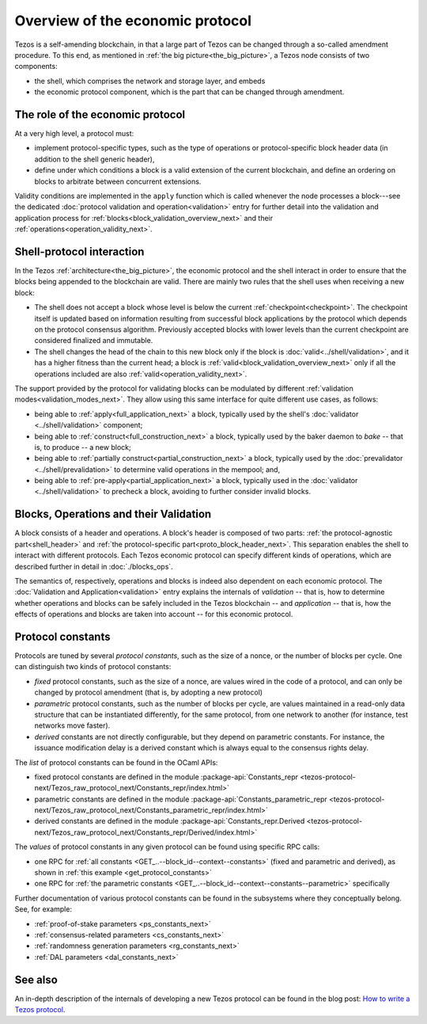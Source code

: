 Overview of the economic protocol
=================================

Tezos is a self-amending blockchain, in that a large part of Tezos can be
changed through a so-called amendment procedure. To this end, as mentioned in
:ref:`the big picture<the_big_picture>`, a Tezos node consists of two
components:

- the shell, which comprises the network and storage layer, and embeds
- the economic protocol component, which is the part that can be changed through amendment.

The role of the economic protocol
~~~~~~~~~~~~~~~~~~~~~~~~~~~~~~~~~

.. FIXME tezos/tezos#3921:

   Update for pipelined validation up to Lima.

At a very high level, a protocol must:

- implement protocol-specific types, such as the type of operations or
  protocol-specific block header data (in addition to the shell
  generic header),

- define under which conditions a block is a valid extension of the
  current blockchain, and define an ordering on blocks to arbitrate
  between concurrent extensions.

Validity conditions are implemented in the ``apply`` function which is
called whenever the node processes a block---see the dedicated
:doc:`protocol validation and operation<validation>` entry for further
detail into the validation and application process for
:ref:`blocks<block_validation_overview_next>` and their
:ref:`operations<operation_validity_next>`.

.. _shell_proto_interact_next:

Shell-protocol interaction
~~~~~~~~~~~~~~~~~~~~~~~~~~

In the Tezos :ref:`architecture<the_big_picture>`, the economic
protocol and the shell interact in order to ensure that the blocks
being appended to the blockchain are valid. There are mainly two rules
that the shell uses when receiving a new block:

- The shell does not accept a block whose level is below the current
  :ref:`checkpoint<checkpoint>`. The checkpoint itself is updated based
  on information resulting from successful block applications by the
  protocol which depends on the protocol consensus algorithm. Previously
  accepted blocks with lower levels than the current checkpoint are
  considered finalized and immutable.
- The shell changes the head of the chain to this new block only if
  the block is :doc:`valid<../shell/validation>`, and it has a higher
  fitness than the current head; a block is
  :ref:`valid<block_validation_overview_next>` only if all the
  operations included are also
  :ref:`valid<operation_validity_next>`.

The support provided by the protocol for validating blocks can be
modulated by different :ref:`validation
modes<validation_modes_next>`. They allow using this same
interface for quite different use cases, as follows:

- being able to :ref:`apply<full_application_next>` a block,
  typically used by the shell's :doc:`validator <../shell/validation>`
  component;
- being able to :ref:`construct<full_construction_next>` a block,
  typically used by the baker daemon to *bake* -- that is, to produce
  -- a new block;
- being able to :ref:`partially construct<partial_construction_next>`
  a block, typically used by the :doc:`prevalidator
  <../shell/prevalidation>` to determine valid operations in the
  mempool; and,
- being able to :ref:`pre-apply<partial_application_next>` a
  block, typically used in the :doc:`validator <../shell/validation>`
  to precheck a block, avoiding to further consider invalid blocks.

.. _block_contents_next:

Blocks, Operations and their Validation
~~~~~~~~~~~~~~~~~~~~~~~~~~~~~~~~~~~~~~~

.. FIXME tezos/tezos#3914:

   Integrate protocol-specific block parts in the blocks and ops
   entry.

A block consists of a header and operations. A block's header is
composed of two parts: :ref:`the protocol-agnostic part<shell_header>`
and :ref:`the protocol-specific part<proto_block_header_next>`.
This separation enables the shell to interact with different
protocols. Each Tezos economic protocol can specify different kinds of
operations, which are described further in detail in
:doc:`./blocks_ops`.

The semantics of, respectively, operations and blocks is indeed also
dependent on each economic protocol. The :doc:`Validation and
Application<validation>` entry explains the internals of *validation*
-- that is, how to determine whether operations and blocks can be
safely included in the Tezos blockchain -- and *application* --
that is, how the effects of operations and blocks are taken into
account -- for this economic protocol.

.. _protocol_constants_next:

Protocol constants
~~~~~~~~~~~~~~~~~~

Protocols are tuned by several *protocol constants*, such as the size
of a nonce, or the number of blocks per cycle. One can distinguish two
kinds of protocol constants:

- *fixed* protocol constants, such as the size of a nonce, are values
  wired in the code of a protocol, and can only be changed by protocol
  amendment (that is, by adopting a new protocol)

- *parametric* protocol constants, such as the number of blocks per
  cycle, are values maintained in a read-only data structure that can
  be instantiated differently, for the same protocol, from one network
  to another (for instance, test networks move faster).

- *derived* constants are not directly configurable, but they depend
  on parametric constants. For instance, the issuance modification
  delay is a derived constant which is always equal to the consensus
  rights delay.

The *list* of protocol constants can be found in the OCaml APIs:

- fixed protocol constants are defined in the module
  :package-api:`Constants_repr
  <tezos-protocol-next/Tezos_raw_protocol_next/Constants_repr/index.html>`
- parametric constants are defined in the module
  :package-api:`Constants_parametric_repr
  <tezos-protocol-next/Tezos_raw_protocol_next/Constants_parametric_repr/index.html>`

- derived constants are defined in the module
  :package-api:`Constants_repr.Derived
  <tezos-protocol-next/Tezos_raw_protocol_next/Constants_repr/Derived/index.html>`


The *values* of protocol constants in any given protocol can be found using specific RPC calls:

- one RPC for :ref:`all constants
  <GET_..--block_id--context--constants>` (fixed and parametric and
  derived), as shown in :ref:`this example <get_protocol_constants>`

- one RPC for :ref:`the parametric constants
  <GET_..--block_id--context--constants--parametric>` specifically

Further documentation of various protocol constants can be found in the subsystems where they conceptually belong.
See, for example:

- :ref:`proof-of-stake parameters <ps_constants_next>`
- :ref:`consensus-related parameters <cs_constants_next>`
- :ref:`randomness generation parameters <rg_constants_next>`
- :ref:`DAL parameters <dal_constants_next>`

See also
~~~~~~~~

An in-depth description of the internals of developing a new Tezos
protocol can be found in the blog post: `How to write a Tezos protocol
<https://research-development.nomadic-labs.com/how-to-write-a-tezos-protocol.html>`_.
